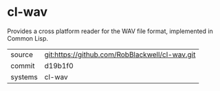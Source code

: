 * cl-wav

Provides a cross platform reader for the WAV file format, implemented in Common Lisp.

|---------+-------------------------------------------|
| source  | git:https://github.com/RobBlackwell/cl-wav.git   |
| commit  | d19b1f0  |
| systems | cl-wav |
|---------+-------------------------------------------|

